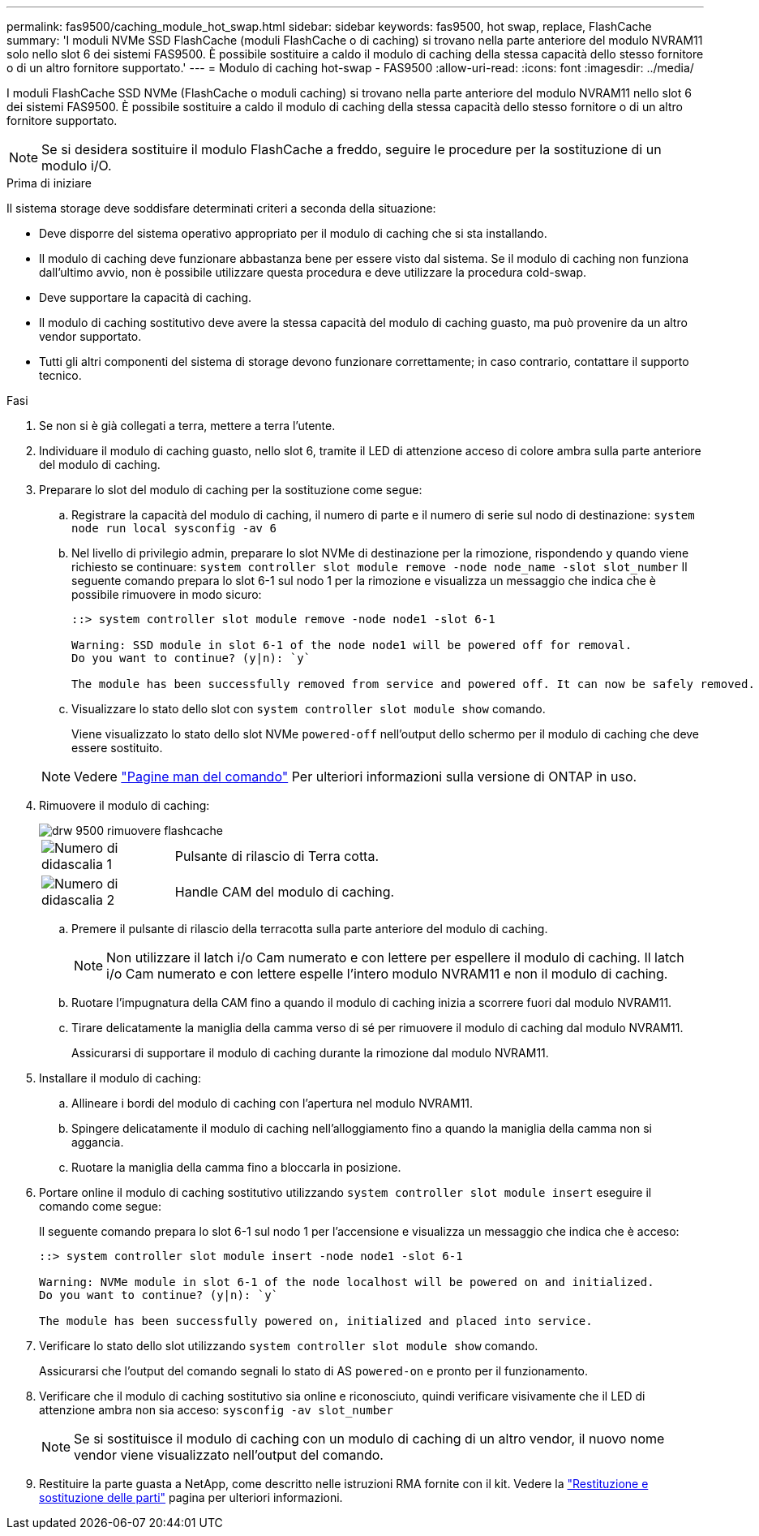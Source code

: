 ---
permalink: fas9500/caching_module_hot_swap.html 
sidebar: sidebar 
keywords: fas9500, hot swap, replace, FlashCache 
summary: 'I moduli NVMe SSD FlashCache (moduli FlashCache o di caching) si trovano nella parte anteriore del modulo NVRAM11 solo nello slot 6 dei sistemi FAS9500. È possibile sostituire a caldo il modulo di caching della stessa capacità dello stesso fornitore o di un altro fornitore supportato.' 
---
= Modulo di caching hot-swap - FAS9500
:allow-uri-read: 
:icons: font
:imagesdir: ../media/


[role="lead"]
I moduli FlashCache SSD NVMe (FlashCache o moduli caching) si trovano nella parte anteriore del modulo NVRAM11 nello slot 6 dei sistemi FAS9500. È possibile sostituire a caldo il modulo di caching della stessa capacità dello stesso fornitore o di un altro fornitore supportato.


NOTE: Se si desidera sostituire il modulo FlashCache a freddo, seguire le procedure per la sostituzione di un modulo i/O.

.Prima di iniziare
Il sistema storage deve soddisfare determinati criteri a seconda della situazione:

* Deve disporre del sistema operativo appropriato per il modulo di caching che si sta installando.
* Il modulo di caching deve funzionare abbastanza bene per essere visto dal sistema. Se il modulo di caching non funziona dall'ultimo avvio, non è possibile utilizzare questa procedura e deve utilizzare la procedura cold-swap.
* Deve supportare la capacità di caching.
* Il modulo di caching sostitutivo deve avere la stessa capacità del modulo di caching guasto, ma può provenire da un altro vendor supportato.
* Tutti gli altri componenti del sistema di storage devono funzionare correttamente; in caso contrario, contattare il supporto tecnico.


.Fasi
. Se non si è già collegati a terra, mettere a terra l'utente.
. Individuare il modulo di caching guasto, nello slot 6, tramite il LED di attenzione acceso di colore ambra sulla parte anteriore del modulo di caching.
. Preparare lo slot del modulo di caching per la sostituzione come segue:
+
.. Registrare la capacità del modulo di caching, il numero di parte e il numero di serie sul nodo di destinazione: `system node run local sysconfig -av 6`
.. Nel livello di privilegio admin, preparare lo slot NVMe di destinazione per la rimozione, rispondendo `y` quando viene richiesto se continuare: `system controller slot module remove -node node_name -slot slot_number` Il seguente comando prepara lo slot 6-1 sul nodo 1 per la rimozione e visualizza un messaggio che indica che è possibile rimuovere in modo sicuro:
+
[listing]
----
::> system controller slot module remove -node node1 -slot 6-1

Warning: SSD module in slot 6-1 of the node node1 will be powered off for removal.
Do you want to continue? (y|n): `y`

The module has been successfully removed from service and powered off. It can now be safely removed.
----
.. Visualizzare lo stato dello slot con `system controller slot module show` comando.
+
Viene visualizzato lo stato dello slot NVMe `powered-off` nell'output dello schermo per il modulo di caching che deve essere sostituito.



+

NOTE: Vedere https://docs.netapp.com/us-en/ontap-cli-9121/["Pagine man del comando"^] Per ulteriori informazioni sulla versione di ONTAP in uso.

. Rimuovere il modulo di caching:
+
image::../media/drw_9500_remove_flashcache.svg[drw 9500 rimuovere flashcache]

+
[cols="20%,80%"]
|===


 a| 
image::../media/icon_round_1.png[Numero di didascalia 1]
 a| 
Pulsante di rilascio di Terra cotta.



 a| 
image::../media/icon_round_2.png[Numero di didascalia 2]
 a| 
Handle CAM del modulo di caching.

|===
+
.. Premere il pulsante di rilascio della terracotta sulla parte anteriore del modulo di caching.
+

NOTE: Non utilizzare il latch i/o Cam numerato e con lettere per espellere il modulo di caching. Il latch i/o Cam numerato e con lettere espelle l'intero modulo NVRAM11 e non il modulo di caching.

.. Ruotare l'impugnatura della CAM fino a quando il modulo di caching inizia a scorrere fuori dal modulo NVRAM11.
.. Tirare delicatamente la maniglia della camma verso di sé per rimuovere il modulo di caching dal modulo NVRAM11.
+
Assicurarsi di supportare il modulo di caching durante la rimozione dal modulo NVRAM11.



. Installare il modulo di caching:
+
.. Allineare i bordi del modulo di caching con l'apertura nel modulo NVRAM11.
.. Spingere delicatamente il modulo di caching nell'alloggiamento fino a quando la maniglia della camma non si aggancia.
.. Ruotare la maniglia della camma fino a bloccarla in posizione.


. Portare online il modulo di caching sostitutivo utilizzando `system controller slot module insert` eseguire il comando come segue:
+
Il seguente comando prepara lo slot 6-1 sul nodo 1 per l'accensione e visualizza un messaggio che indica che è acceso:

+
[listing]
----
::> system controller slot module insert -node node1 -slot 6-1

Warning: NVMe module in slot 6-1 of the node localhost will be powered on and initialized.
Do you want to continue? (y|n): `y`

The module has been successfully powered on, initialized and placed into service.
----
. Verificare lo stato dello slot utilizzando `system controller slot module show` comando.
+
Assicurarsi che l'output del comando segnali lo stato di AS `powered-on` e pronto per il funzionamento.

. Verificare che il modulo di caching sostitutivo sia online e riconosciuto, quindi verificare visivamente che il LED di attenzione ambra non sia acceso: `sysconfig -av slot_number`
+

NOTE: Se si sostituisce il modulo di caching con un modulo di caching di un altro vendor, il nuovo nome vendor viene visualizzato nell'output del comando.

. Restituire la parte guasta a NetApp, come descritto nelle istruzioni RMA fornite con il kit. Vedere la https://mysupport.netapp.com/site/info/rma["Restituzione e sostituzione delle parti"^] pagina per ulteriori informazioni.

